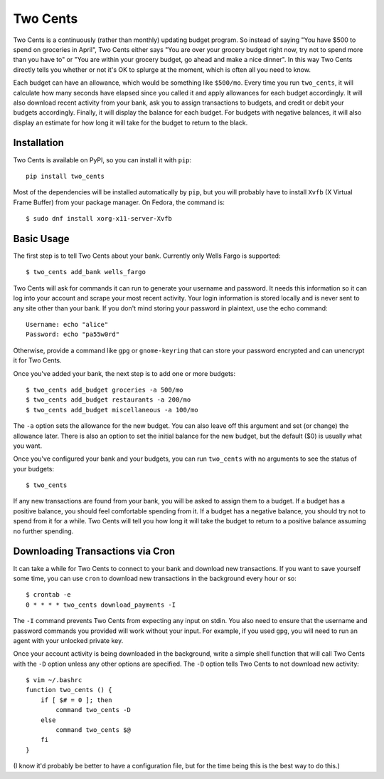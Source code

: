 Two Cents
=========
Two Cents is a continuously (rather than monthly) updating budget program.  So 
instead of saying "You have $500 to spend on groceries in April", Two Cents 
either says "You are over your grocery budget right now, try not to spend more 
than you have to" or "You are within your grocery budget, go ahead and make a 
nice dinner".  In this way Two Cents directly tells you whether or not it's OK 
to splurge at the moment, which is often all you need to know.

Each budget can have an allowance, which would be something like ``$500/mo``.  
Every time you run ``two_cents``, it will calculate how many seconds have 
elapsed since you called it and apply allowances for each budget accordingly.  
It will also download recent activity from your bank, ask you to assign 
transactions to budgets, and credit or debit your budgets accordingly.  
Finally, it will display the balance for each budget.  For budgets with 
negative balances, it will also display an estimate for how long it will take 
for the budget to return to the black.

.. image:: https://img.shields.io/pypi/v/two_cents.svg
   :target: https://pypi.python.org/pypi/two_cents

.. image:: https://img.shields.io/pypi/pyversions/two_cents.svg
   :target: https://pypi.python.org/pypi/two_cents

.. image:: https://travis-ci.org/kalekundert/two_cents.svg?branch=master
   :target: https://travis-ci.org/kalekundert/two_cents

.. image:: https://coveralls.io/repos/github/kalekundert/two_cents/badge.svg?branch=master
   :target: https://coveralls.io/github/kalekundert/two_cents?branch=master


Installation
------------
Two Cents is available on PyPI, so you can install it with ``pip``::

   pip install two_cents

Most of the dependencies will be installed automatically by ``pip``, but you 
will probably have to install ``Xvfb`` (X Virtual Frame Buffer) from your 
package manager.  On Fedora, the command is::

   $ sudo dnf install xorg-x11-server-Xvfb

Basic Usage
-----------
The first step is to tell Two Cents about your bank.  Currently only Wells 
Fargo is supported::

   $ two_cents add_bank wells_fargo

Two Cents will ask for commands it can run to generate your username and 
password.  It needs this information so it can log into your account and scrape 
your most recent activity.  Your login information is stored locally and is 
never sent to any site other than your bank.  If you don't mind storing your 
password in plaintext, use the echo command::

   Username: echo "alice"
   Password: echo "pa55w0rd"

Otherwise, provide a command like ``gpg`` or ``gnome-keyring`` that can store 
your password encrypted and can unencrypt it for Two Cents.

Once you've added your bank, the next step is to add one or more budgets::

   $ two_cents add_budget groceries -a 500/mo
   $ two_cents add_budget restaurants -a 200/mo
   $ two_cents add_budget miscellaneous -a 100/mo

The ``-a`` option sets the allowance for the new budget.  You can also leave 
off this argument and set (or change) the allowance later.  There is also an 
option to set the initial balance for the new budget, but the default ($0) is 
usually what you want.

Once you've configured your bank and your budgets, you can run ``two_cents`` 
with no arguments to see the status of your budgets::

   $ two_cents
   
If any new transactions are found from your bank, you will be asked to assign 
them to a budget.  If a budget has a positive balance, you should feel 
comfortable spending from it.  If a budget has a negative balance, you should 
try not to spend from it for a while.  Two Cents will tell you how long it will 
take the budget to return to a positive balance assuming no further spending.

Downloading Transactions via Cron
---------------------------------
It can take a while for Two Cents to connect to your bank and download new 
transactions.  If you want to save yourself some time, you can use ``cron`` to 
download new transactions in the background every hour or so::

   $ crontab -e
   0 * * * * two_cents download_payments -I

The ``-I`` command prevents Two Cents from expecting any input on stdin.  You 
also need to ensure that the username and password commands you provided will 
work without your input.  For example, if you used ``gpg``, you will need to 
run an agent with your unlocked private key.

Once your account activity is being downloaded in the background, write a 
simple shell function that will call Two Cents with the ``-D`` option unless 
any other options are specified.  The ``-D`` option tells Two Cents to not 
download new activity::

   $ vim ~/.bashrc
   function two_cents () {
       if [ $# = 0 ]; then
           command two_cents -D
       else
           command two_cents $@
       fi
   }

(I know it'd probably be better to have a configuration file, but for the time 
being this is the best way to do this.)

